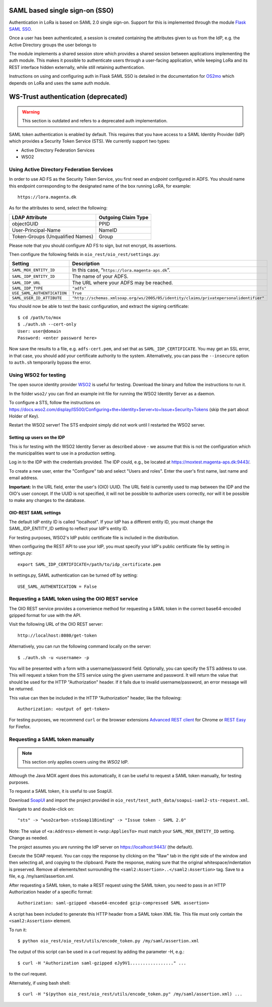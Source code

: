 .. _auth:

SAML based single sign-on (SSO)
===============================

Authentication in LoRa is based on SAML 2.0 single sign-on.
Support for this is implemented through the module
`Flask SAML SSO <https://github.com/magenta-aps/flask_saml_sso>`_.

Once a user has been authenticated, a session is created containing the
attributes given to us from the IdP, e.g. the Active Directory groups the
user belongs to

The module implements a shared session store which provides a shared session
between applications implementing the auth module. This makes it possible to
authenticate users through a user-facing application, while keeping LoRa and
its REST interface hidden externally, while still retaining authentication.

Instructions on using and configuring auth in Flask SAML SSO is
detailed in the documentation for
`OS2mo <https://os2mo.readthedocs.io/en/latest/dev/auth.html>`_
which depends on LoRa and uses the same auth module.

WS-Trust authentication (deprecated)
====================================

.. warning::

    This section is outdated and refers to a deprecated auth implementation.

SAML token authentication is enabled by default. This requires that
you have access to a SAML Identity Provider (IdP) which provides a
Security Token Service (STS). We currently support two types:

* Active Directory Federation Services
* WSO2


Using Active Directory Federation Services
------------------------------------------

In order to use AD FS as the Security Token Service, you first need an
*endpoint* configured in ADFS. You should name this endpoint
corresponding to the designated name of the box running LoRA, for
example::

  https://lora.magenta.dk

As for the attributes to send, select the following:

=====================================  ====================
LDAP Attribute                         Outgoing Claim Type
=====================================  ====================
objectGUID                             PPID
User-Principal-Name                    NameID
Token-Groups (Unqualified Names)       Group
=====================================  ====================

Please note that you should configure AD FS to sign, but not encrypt,
its assertions.

Then configure the following fields in ``oio_rest/oio_rest/settings.py``:

=====================================  ====================
Setting                                Description
=====================================  ====================
``SAML_MOX_ENTITY_ID``                 In this case, “``https://lora.magenta-aps.dk``”.
``SAML_IDP_ENTITY_ID``                 The name of your ADFS.
``SAML_IDP_URL``                       The URL where your ADFS may be reached.
``SAML_IDP_TYPE``                      ``"adfs"``
``USE_SAML_AUTHENTICATION``            ``True``
``SAML_USER_ID_ATTIBUTE``              ``"http://schemas.xmlsoap.org/ws/2005/05/identity/claims/privatepersonalidentifier"``
=====================================  ====================

You should now be able to test the basic configuration, and extract
the signing certificate::

  $ cd /path/to/mox
  $ ./auth.sh --cert-only
  User: user@domain
  Password: <enter password here>

Now save the results to a file, e.g. ``adfs-cert.pem``, and set that
as ``SAML_IDP_CERTIFICATE``. You may get an SSL error, in that case,
you should add your certificate authority to the system.
Alternatively, you can pass the ``--insecure`` option to ``auth.sh``
temporarily bypass the error.

Using WSO2 for testing
------------------------------------------

The open source identity provider `WSO2
<http://wso2.com/products/identity-server>`_ is useful for testing.
Download the binary and follow the instructions to run it.

In the folder ``wso2/`` you can find an example init file for running the
WSO2 Identity Server as a daemon.

To configure a STS, follow the instructions on
https://docs.wso2.com/display/IS500/Configuring+the+Identity+Server+to+Issue+Security+Tokens
(skip the part about Holder of Key).

Restart the WSO2 server! The STS endpoint simply did not work until I
restarted the WSO2 server.

Setting up users on the IDP
+++++++++++++++++++++++++++

This is for testing with the WSO2 Identity Server as described above -
we assume that this is not the configuration which the municipalities
want to use in a production setting.

Log in to the IDP with the credentials provided. The IDP could, e.g., be
located at https://moxtest.magenta-aps.dk:9443/.

To create a new user, enter the "Configure" tab and select "Users and
roles". Enter the user's first name, last name and email address.

**Important:** In the URL field, enter the user's (OIO) UUID. The URL
field is currently used to map between the IDP and the OIO's user
concept. If the UUID is not specified, it will not be possible to
authorize users correctly, nor will it be possible to make any changes
to the database.


OIO-REST SAML settings
++++++++++++++++++++++

The default IdP entity ID is called "localhost". If your IdP has a
different entity ID, you must change the SAML_IDP_ENTITY_ID setting
to reflect your IdP's entity ID.

For testing purposes, WSO2's IdP public certificate file is included in the
distribution.

When configuring the REST API to use your IdP, you must specify your
IdP's public certificate file by setting in settings.py::

    export SAML_IDP_CERTIFICATE=/path/to/idp_certificate.pem

In settings.py, SAML authentication can be turned off by setting::

    USE_SAML_AUTHENTICATION = False


Requesting a SAML token using the OIO REST service
--------------------------------------------------

The OIO REST service provides a convenience method for requesting a SAML
token in the correct base64-encoded gzipped format for use with the API.

Visit the following URL of the OIO REST server::

    http://localhost:8080/get-token

Alternatively, you can run the following command locally on the server::

  $ ./auth.sh -u <username> -p


You will be presented with a form with a username/password field.
Optionally, you can specify the STS address to use.
This will request a token from the STS service using the given
username and password. It will return the value that should be used for the
HTTP "Authorization" header. If it fails due to invalid username/password,
an error message will be returned.

This value can then be included in the HTTP "Authorization" header, like the
following::

    Authorization: <output of get-token>

For testing purposes, we recommend ``curl`` or the browser extensions `Advanced
REST client`_ for Chrome or `REST Easy`_ for Firefox.

.. _Advanced REST client: https://chrome.google.com/webstore/detail/advanced-rest-client/hgmloofddffdnphfgcellkdfbfbjeloo
.. _REST Easy: https://addons.mozilla.org/da/firefox/addon/rest-easy/

Requesting a SAML token manually
--------------------------------

.. note::

    This section only applies covers using the *WSO2* IdP.

Although the Java MOX agent does this automatically, it can be useful
to request a SAML token manually, for testing purposes.

To request a SAML token, it is useful to use SoapUI.

Download `SoapUI <http://www.soapui.org/>`_ and import the project
provided in ``oio_rest/test_auth_data/soapui-saml2-sts-request.xml``.

Navigate to and double-click on::

    "sts" -> "wso2carbon-stsSoap11Binding" -> "Issue token - SAML 2.0"

Note: The value of ``<a:Address>`` element in ``<wsp:AppliesTo>`` must match your
``SAML_MOX_ENTITY_ID`` setting. Change as needed.

The project assumes you are running the IdP server on https://localhost:9443/
(the default).

Execute the SOAP request. You can copy the response by clicking on the
"Raw" tab in the right side of the window and then selecting all, and
copying to the clipboard. Paste the response, making sure that the
original whitespace/indentation is preserved. Remove all elements/text
surrounding the ``<saml2:Assertion>..</saml2:Assertion>`` tag. Save to a
file, e.g. /my/saml/assertion.xml.

After requesting a SAML token, to make a REST request using the SAML token,
you need to pass in an HTTP Authorization header of a specific format::

    Authorization: saml-gzipped <base64-encoded gzip-compressed SAML assertion>

A script has been included to generate this HTTP header from a SAML token
XML file. This file must only contain the ``<saml2:Assertion>`` element.

To run it::

    $ python oio_rest/oio_rest/utils/encode_token.py /my/saml/assertion.xml

The output of this script can be used in a curl request by adding the
parameter -H, e.g.::

    $ curl -H "Authorization saml-gzipped eJy9V1................." ...

to the curl request.

Alternately, if using bash shell::

    $ curl -H "$(python oio_rest/oio_rest/utils/encode_token.py" /my/saml/assertion.xml) ...
